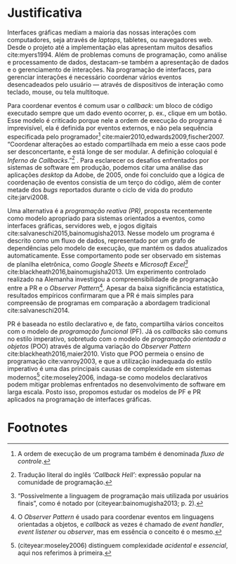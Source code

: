 # -*- ispell-local-dictionary: "portugues"; -*-
* Justificativa
  Interfaces gráficas mediam a maioria das nossas interações com computadores,
  seja através de /laptops/, tabletes, ou navegadores web. Desde o projeto até a
  implementação elas apresentam muitos desafios cite:myers1994. Além de
  problemas comuns de programação, como análise e processamento de dados,
  destacam-se também a apresentação de dados e o gerenciamento de interações. Na
  programação de interfaces, para gerenciar interações é necessário coordenar
  vários eventos desencadeados pelo usuário — através de dispositivos de
  interação como teclado, mouse, ou tela multitoque.

  # explicar 'estado' junto com o 'callback hell'?
  Para coordenar eventos é comum usar o /callback/: um bloco de código executado
  sempre que um dado evento ocorrer, p. ex., clique em um botão. Esse modelo é
  criticado porque nele a ordem de execução do programa é imprevisível, ela é
  definida por eventos externos, e não pela sequência especificada pelo
  programador[fn:control_flow] cite:maier2010,edwards2009,fischer2007.
  “Coordenar alterações ao estado compartilhada em meio a esse caos pode ser
  desconcertante, e está longe de ser modular. A definição coloquial é /Inferno
  de Callbacks/.”[fn:callback_hell] \cite[p. 2; tradução nossa]{edwards2009}.
  Para esclarecer os desafios enfrentados por sistemas de software em produção,
  podemos citar uma análise das aplicações /desktop/ da Adobe, de 2005, onde foi
  concluído que a lógica de coordenação de eventos consistia de um terço do
  código, além de conter metade dos /bugs/ reportados durante o ciclo de vida do
  produto cite:jarvi2008.

  Uma alternativa é a /programação reativa (PR)/, proposta recentemente como
  modelo apropriado para sistemas orientados a eventos, como interfaces
  gráficas, servidores web, e jogos digitais
  cite:salvaneschi2015,bainomugisha2013. Nesse modelo um programa é descrito
  como um fluxo de dados, representado por um grafo de dependências pelo modelo
  de execução, que mantém os dados atualizados automaticamente. Esse
  comportamento pode ser observado em sistemas de planilha eletrônica, como
  /Google Sheets/ e /Microsoft Excel[fn:spreadsheet]/
  cite:blackheath2016,bainomugisha2013. Um experimento controlado realizado na
  Alemanha investigou a compreensibilidade de programação entre a PR e o
  /Observer Pattern/[fn:observer_pattern]. Apesar da baixa significância
  estatística, resultados empíricos confirmaram que a PR é mais simples para
  compreensão de programas em comparação a abordagem tradicional
  cite:salvaneschi2014.

  # automaticamente mantém os dados atualizados, além de garantir a ordem
  # correta de execução[fn:spreadsheet] cite:blackheath2016,bainomugisha2013.

  PR é baseada no estilo declarativo e, de fato, compartilha vários conceitos
  com o modelo de /programação funcional/ (PF). Já os /callbacks/ são comuns no
  estilo imperativo, sobretudo com o modelo de /programação orientada a objetos/
  (POO) através de alguma variação do /Observer Pattern/
  cite:blackheath2016,maier2010. Visto que POO permeia o ensino de programação
  cite:vanroy2003, e que a utilização inadequada do estilo imperativo é uma das
  principais causas de complexidade em sistemas modernos[fn:complexity]
  cite:moseley2006, indaga-se como modelos declarativos podem mitigar problemas
  enfrentados no desenvolvimento de software em larga escala. Posto isso,
  propomos estudar os modelos de PF e PR aplicados na programação de interfaces
  gráficas.
  # adicionar uma frase/parágrafo (3linhas) sobre os possíveis resultados

  # Sanson questionou isso no fim da apresentação

  # importâncias teóricas
  # trabalhos de grande interesse acadêmico…
  # demonstrar conceitos para fins práticos

  # descrever utilidade academica

  # descrever utilidade social, econômica

  # possível relação com trabalhos referenciados

  # relevância intelectual e prática do assunto investigado à experiência do
  # investigador

  # relevância do trabalho do ponto de vista pessoal, acadêmico, profissional e
  # social.

* Footnotes

[fn:complexity] \citeauthoronline{moseley2006} (citeyear:moseley2006) distinguem
complexidade /acidental/ e /essencial/, aqui nos referimos à primeira.

[fn:control_flow] A ordem de execução de um programa também é denominada /fluxo
de controle/.

[fn:spreadsheet] “Possivelmente a linguagem de programação mais utilizada por
usuários finais”, como é notado por \citeauthoronline{bainomugisha2013}
(citeyear:bainomugisha2013; p. 2).

[fn:imperative] Pela semelhança com a qual se expressa comandos usando o modo
  imperativo de linguagens naturais: p. ex, ‘ande devagar’, ‘faça silêncio’, e
  ‘espera 1 minuto’.

[fn:callback_hell] Tradução literal do inglês /‘Callback Hell’/: expressão
 popular na comunidade de programação.

[fn:observer_pattern] O /Observer Pattern/ é usado para coordenar eventos em
linguagens orientadas a objetos, e /callback/ as vezes é chamado de /event
handler/, /event listener/ ou /observer/, mas em essência o conceito é o mesmo.

[fn:reactive] Para manter interação contínua com o ambiente externo, GUIs precisam
  reagir a vários eventos, como cliques do mouse ou pressionamento de teclas.
  Tais eventos são processados para executar uma tarefa correspondente, como
  atualizar o estado interno da aplicação ou exibir dados na tela. Devido a
  essas propriedades, uma GUI é considerada um sistema /reativo/ ou /orientado a
  eventos./

